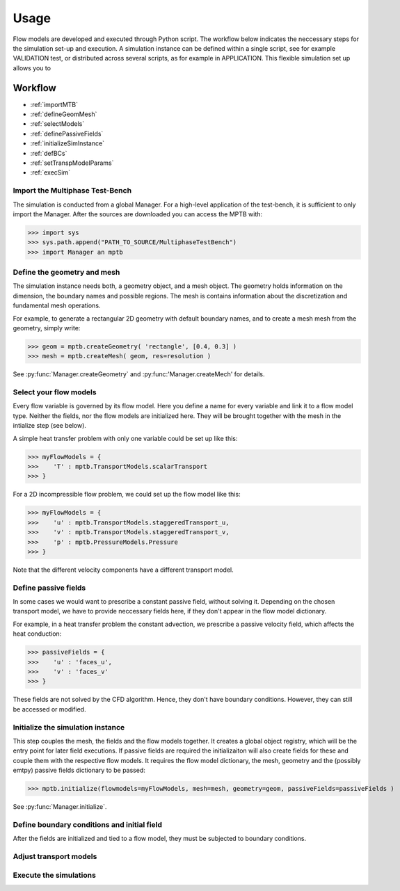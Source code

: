 Usage
=====

Flow models are developed and executed through Python script.
The workflow below indicates the neccessary steps for the simulation set-up and execution.
A simulation instance can be defined within a single script, see for example VALIDATION test,
or distributed across several scripts, as for example in APPLICATION.
This flexible simulation set up allows you to



Workflow
--------

- :ref:`importMTB`
- :ref:`defineGeomMesh`
- :ref:`selectModels`
- :ref:`definePassiveFields`
- :ref:`initializeSimInstance`
- :ref:`defBCs`
- :ref:`setTranspModelParams`
- :ref:`execSim`



.. _importMTB:

Import the Multiphase Test-Bench
^^^^^^^^^^^^^^^^^^^^^^^^^^^^^^^^

The simulation is conducted from a global Manager.
For a high-level application of the test-bench, it is sufficient to only import the Manager.
After the sources are downloaded you can access the MPTB with:

>>> import sys
>>> sys.path.append("PATH_TO_SOURCE/MultiphaseTestBench")
>>> import Manager an mptb


.. _defineGeomMesh:

Define the geometry and mesh
^^^^^^^^^^^^^^^^^^^^^^^^^^^^

The simulation instance needs both, a geometry object, and a mesh object.
The geometry holds information on the dimension, the boundary names and possible regions.
The mesh is contains information about the discretization and fundamental mesh operations.

For example, to generate a rectangular 2D geometry with default boundary names,
and to create a mesh mesh from the geometry, simply write:

>>> geom = mptb.createGeometry( 'rectangle', [0.4, 0.3] )
>>> mesh = mptb.createMesh( geom, res=resolution )

See :py:func:`Manager.createGeometry` and :py:func:'Manager.createMech' for details.


.. _selectModels:

Select your flow models
^^^^^^^^^^^^^^^^^^^^^^^

Every flow variable is governed by its flow model.
Here you define a name for every variable and link it to a flow model type.
Neither the fields, nor the flow models are initialized here.
They will be brought together with the mesh in the intialize step (see below).

A simple heat transfer problem with only one variable could be set up like this:

>>> myFlowModels = {
>>>    'T' : mptb.TransportModels.scalarTransport
>>> }

For a 2D incompressible flow problem, we could set up the flow model like this:

>>> myFlowModels = {
>>>    'u' : mptb.TransportModels.staggeredTransport_u,
>>>    'v' : mptb.TransportModels.staggeredTransport_v,
>>>    'p' : mptb.PressureModels.Pressure
>>> }

Note that the different velocity components have a different transport model.


.. _definePassiveFields:

Define passive fields
^^^^^^^^^^^^^^^^^^^^^

In some cases we would want to prescribe a constant passive field, without solving it.
Depending on the chosen transport model, we have to provide neccessary fields here,
if they don't appear in the flow model dictionary.

For example, in a heat transfer problem the constant advection,
we prescribe a passive velocity field, which affects the heat conduction:

>>> passiveFields = {
>>>    'u' : 'faces_u',
>>>    'v' : 'faces_v'
>>> }

These fields are not solved by the CFD algorithm.
Hence, they don't have boundary conditions.
However, they can still be accessed or modified.

.. _initializeSimInstance:

Initialize the simulation instance
^^^^^^^^^^^^^^^^^^^^^^^^^^^^^^^^^^

This step couples the mesh, the fields and the flow models together.
It creates a global object registry, which will be the entry point for later
field executions. If passive fields are required the initializaiton will also
create fields for these and couple them with the respective flow models.
It requires the flow model dictionary, the mesh, geometry and the (possibly emtpy)
passive fields dictionary to be passed:

>>> mptb.initialize(flowmodels=myFlowModels, mesh=mesh, geometry=geom, passiveFields=passiveFields )

See :py:func:`Manager.initialize`.


.. _defBCs:

Define boundary conditions and initial field
^^^^^^^^^^^^^^^^^^^^^^^^^^^^^^^^^^^^^^^^^^^^

After the fields are initialized and tied to a flow model, they must be subjected to
boundary conditions.



.. _setTranspModelParams:

Adjust transport models
^^^^^^^^^^^^^^^^^^^^^^^

.. _execSim:

Execute the simulations
^^^^^^^^^^^^^^^^^^^^^^^


